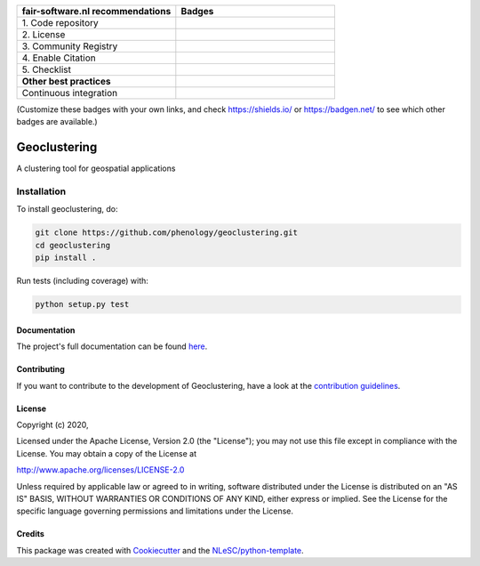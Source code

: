 .. list-table::
   :widths: 25 25
   :header-rows: 1

   * - fair-software.nl recommendations
     - Badges
   * - \1. Code repository
     - |GitHub Badge|
   * - \2. License
     - |License Badge|
   * - \3. Community Registry
     - |PyPI Badge| |Research Software Directory Badge|
   * - \4. Enable Citation
     - |Zenodo Badge|
   * - \5. Checklist
     - |CII Best Practices Badge|
   * - **Other best practices**
     -
   * - Continuous integration
     - |Python Build| |PyPI Publish|

(Customize these badges with your own links, and check https://shields.io/ or https://badgen.net/ to see which other badges are available.)

.. |GitHub Badge| image:: https://img.shields.io/badge/github-repo-000.svg?logo=github&labelColor=gray&color=blue
   :target: https://github.com/phenology/geoclustering
   :alt: GitHub Badge

.. |License Badge| image:: https://img.shields.io/github/license/phenology/geoclustering
   :target: https://github.com/phenology/geoclustering
   :alt: License Badge

.. |PyPI Badge| image:: https://img.shields.io/pypi/v/geoclustering.svg?colorB=blue
   :target: https://pypi.python.org/project/geoclustering/
   :alt: PyPI Badge
.. |Research Software Directory Badge| image:: https://img.shields.io/badge/rsd-geoclustering-00a3e3.svg
   :target: https://www.research-software.nl/software/geoclustering
   :alt: Research Software Directory Badge

..
    Goto https://zenodo.org/account/settings/github/ to enable Zenodo/GitHub integration.
    After creation of a GitHub release at https://github.com/phenology/geoclustering/releases
    there will be a Zenodo upload created at https://zenodo.org/deposit with a DOI, this DOI can be put in the Zenodo badge urls.
    In the README, we prefer to use the concept DOI over versioned DOI, see https://help.zenodo.org/#versioning.
.. |Zenodo Badge| image:: https://zenodo.org/badge/DOI/< replace with created DOI >.svg
   :target: https://doi.org/<replace with created DOI>
   :alt: Zenodo Badge

..
    A CII Best Practices project can be created at https://bestpractices.coreinfrastructure.org/en/projects/new
.. |CII Best Practices Badge| image:: https://bestpractices.coreinfrastructure.org/projects/< replace with created project identifier >/badge
   :target: https://bestpractices.coreinfrastructure.org/projects/< replace with created project identifier >
   :alt: CII Best Practices Badge

.. |Python Build| image:: https://github.com/phenology/geoclustering/workflows/Python/badge.svg
   :target: https://github.com/phenology/geoclustering/actions?query=workflow%3A%22Python%22
   :alt: Python Build

.. |PyPI Publish| image:: https://github.com/phenology/geoclustering/workflows/PyPI/badge.svg
   :target: https://github.com/phenology/geoclustering/actions?query=workflow%3A%22PyPI%22
   :alt: PyPI Publish

################################################################################
Geoclustering
################################################################################

A clustering tool for geospatial applications


Installation
------------

To install geoclustering, do:

.. code-block:: console

  git clone https://github.com/phenology/geoclustering.git
  cd geoclustering
  pip install .


Run tests (including coverage) with:

.. code-block:: console

  python setup.py test


Documentation
*************

The project's full documentation can be found `here <https://geoclustering.readthedocs.io/en/latest/>`_.

Contributing
************

If you want to contribute to the development of Geoclustering,
have a look at the `contribution guidelines <CONTRIBUTING.rst>`_.

License
*******

Copyright (c) 2020, 

Licensed under the Apache License, Version 2.0 (the "License");
you may not use this file except in compliance with the License.
You may obtain a copy of the License at

http://www.apache.org/licenses/LICENSE-2.0

Unless required by applicable law or agreed to in writing, software
distributed under the License is distributed on an "AS IS" BASIS,
WITHOUT WARRANTIES OR CONDITIONS OF ANY KIND, either express or implied.
See the License for the specific language governing permissions and
limitations under the License.



Credits
*******

This package was created with `Cookiecutter <https://github.com/audreyr/cookiecutter>`_ and the `NLeSC/python-template <https://github.com/NLeSC/python-template>`_.

